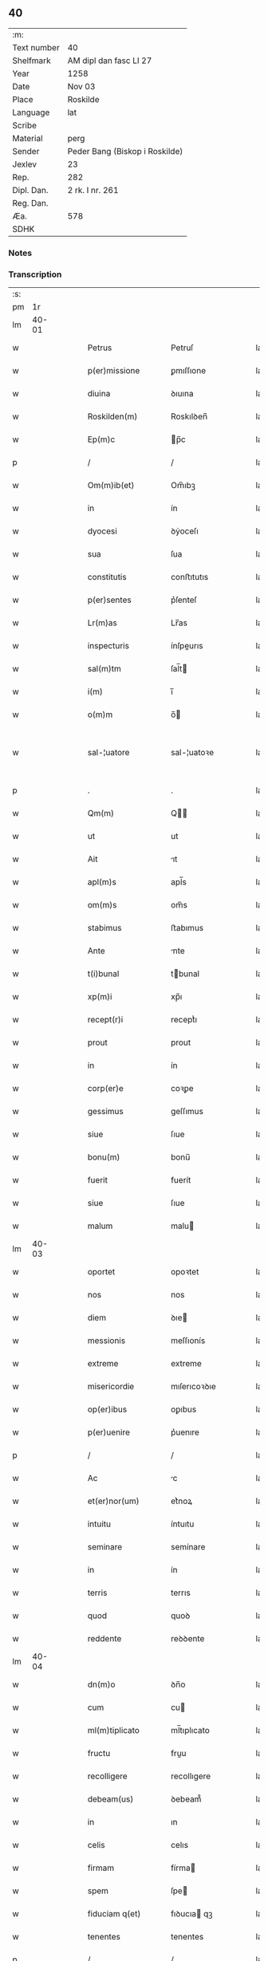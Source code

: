 ** 40
| :m:         |                                |
| Text number | 40                             |
| Shelfmark   | AM dipl dan fasc LI 27         |
| Year        | 1258                           |
| Date        | Nov 03                         |
| Place       | Roskilde                       |
| Language    | lat                            |
| Scribe      |                                |
| Material    | perg                           |
| Sender      | Peder Bang (Biskop i Roskilde) |
| Jexlev      | 23                             |
| Rep.        | 282                            |
| Dipl. Dan.  | 2 rk. I nr. 261                |
| Reg. Dan.   |                                |
| Æa.         | 578                            |
| SDHK        |                                |

*** Notes


*** Transcription
| :s: |       |   |   |   |   |                      |               |   |   |   |   |     |   |   |   |             |
| pm  |    1r |   |   |   |   |                      |               |   |   |   |   |     |   |   |   |             |
| lm  | 40-01 |   |   |   |   |                      |               |   |   |   |   |     |   |   |   |             |
| w   |       |   |   |   |   | Petrus               | Petruſ        |   |   |   |   | lat |   |   |   |       40-01 |
| w   |       |   |   |   |   | p(er)missione        | ꝑmıſſıone     |   |   |   |   | lat |   |   |   |       40-01 |
| w   |       |   |   |   |   | diuina               | ꝺıuına        |   |   |   |   | lat |   |   |   |       40-01 |
| w   |       |   |   |   |   | Roskilden(m)         | Roskılꝺen̅     |   |   |   |   | lat |   |   |   |       40-01 |
| w   |       |   |   |   |   | Ep(m)c               | p̅c           |   |   |   |   | lat |   |   |   |       40-01 |
| p   |       |   |   |   |   | /                    | /             |   |   |   |   | lat |   |   |   |       40-01 |
| w   |       |   |   |   |   | Om(m)ib(et)          | Om̅ıbꝫ         |   |   |   |   | lat |   |   |   |       40-01 |
| w   |       |   |   |   |   | in                   | ín            |   |   |   |   | lat |   |   |   |       40-01 |
| w   |       |   |   |   |   | dyocesi              | ꝺẏoceſı       |   |   |   |   | lat |   |   |   |       40-01 |
| w   |       |   |   |   |   | sua                  | ſua           |   |   |   |   | lat |   |   |   |       40-01 |
| w   |       |   |   |   |   | constitutis          | conﬅıtutıs    |   |   |   |   | lat |   |   |   |       40-01 |
| w   |       |   |   |   |   | p(er)sentes          | p͛ſenteſ       |   |   |   |   | lat |   |   |   |       40-01 |
| w   |       |   |   |   |   | Lr(m)as              | Lr̅as          |   |   |   |   | lat |   |   |   |       40-01 |
| w   |       |   |   |   |   | inspecturis          | ínſpeurıs    |   |   |   |   | lat |   |   |   |       40-01 |
| w   |       |   |   |   |   | sal(m)tm             | ſal̅t         |   |   |   |   | lat |   |   |   |       40-01 |
| w   |       |   |   |   |   | i(m)                 | ı̅             |   |   |   |   | lat |   |   |   |       40-01 |
| w   |       |   |   |   |   | o(m)m                | o̅            |   |   |   |   | lat |   |   |   |       40-01 |
| w   |       |   |   |   |   | sal-¦uatore          | sal-¦uatoꝛe   |   |   |   |   | lat |   |   |   | 40-01—40-02 |
| p   |       |   |   |   |   | .                    | .             |   |   |   |   | lat |   |   |   |       40-02 |
| w   |       |   |   |   |   | Qm(m)                | Q̅            |   |   |   |   | lat |   |   |   |       40-02 |
| w   |       |   |   |   |   | ut                   | ut            |   |   |   |   | lat |   |   |   |       40-02 |
| w   |       |   |   |   |   | Ait                  | ıt           |   |   |   |   | lat |   |   |   |       40-02 |
| w   |       |   |   |   |   | apl(m)s              | apl̅s          |   |   |   |   | lat |   |   |   |       40-02 |
| w   |       |   |   |   |   | om(m)s               | om̅s           |   |   |   |   | lat |   |   |   |       40-02 |
| w   |       |   |   |   |   | stabimus             | ﬅabımus       |   |   |   |   | lat |   |   |   |       40-02 |
| w   |       |   |   |   |   | Ante                 | nte          |   |   |   |   | lat |   |   |   |       40-02 |
| w   |       |   |   |   |   | t(i)bunal            | tbunal       |   |   |   |   | lat |   |   |   |       40-02 |
| w   |       |   |   |   |   | xp(m)i               | xp̅ı           |   |   |   |   | lat |   |   |   |       40-02 |
| w   |       |   |   |   |   | recept(r)i           | receptᷣı       |   |   |   |   | lat |   |   |   |       40-02 |
| w   |       |   |   |   |   | prout                | prout         |   |   |   |   | lat |   |   |   |       40-02 |
| w   |       |   |   |   |   | in                   | ín            |   |   |   |   | lat |   |   |   |       40-02 |
| w   |       |   |   |   |   | corp(er)e            | coꝛꝑe         |   |   |   |   | lat |   |   |   |       40-02 |
| w   |       |   |   |   |   | gessimus             | geſſımus      |   |   |   |   | lat |   |   |   |       40-02 |
| w   |       |   |   |   |   | siue                 | ſıue          |   |   |   |   | lat |   |   |   |       40-02 |
| w   |       |   |   |   |   | bonu(m)              | bonu̅          |   |   |   |   | lat |   |   |   |       40-02 |
| w   |       |   |   |   |   | fuerit               | fuerít        |   |   |   |   | lat |   |   |   |       40-02 |
| w   |       |   |   |   |   | siue                 | ſıue          |   |   |   |   | lat |   |   |   |       40-02 |
| w   |       |   |   |   |   | malum                | malu         |   |   |   |   | lat |   |   |   |       40-02 |
| lm  | 40-03 |   |   |   |   |                      |               |   |   |   |   |     |   |   |   |             |
| w   |       |   |   |   |   | oportet              | opoꝛtet       |   |   |   |   | lat |   |   |   |       40-03 |
| w   |       |   |   |   |   | nos                  | nos           |   |   |   |   | lat |   |   |   |       40-03 |
| w   |       |   |   |   |   | diem                 | ꝺıe          |   |   |   |   | lat |   |   |   |       40-03 |
| w   |       |   |   |   |   | messionis            | meſſıonís     |   |   |   |   | lat |   |   |   |       40-03 |
| w   |       |   |   |   |   | extreme              | extreme       |   |   |   |   | lat |   |   |   |       40-03 |
| w   |       |   |   |   |   | misericordie         | mıſerıcoꝛꝺıe  |   |   |   |   | lat |   |   |   |       40-03 |
| w   |       |   |   |   |   | op(er)ibus           | oꝑıbus        |   |   |   |   | lat |   |   |   |       40-03 |
| w   |       |   |   |   |   | p(er)uenire          | p͛uenıre       |   |   |   |   | lat |   |   |   |       40-03 |
| p   |       |   |   |   |   | /                    | /             |   |   |   |   | lat |   |   |   |       40-03 |
| w   |       |   |   |   |   | Ac                   | c            |   |   |   |   | lat |   |   |   |       40-03 |
| w   |       |   |   |   |   | et(er)nor(um)        | et͛noꝝ         |   |   |   |   | lat |   |   |   |       40-03 |
| w   |       |   |   |   |   | intuitu              | íntuıtu       |   |   |   |   | lat |   |   |   |       40-03 |
| w   |       |   |   |   |   | seminare             | semínare      |   |   |   |   | lat |   |   |   |       40-03 |
| w   |       |   |   |   |   | in                   | ín            |   |   |   |   | lat |   |   |   |       40-03 |
| w   |       |   |   |   |   | terris               | terrıs        |   |   |   |   | lat |   |   |   |       40-03 |
| w   |       |   |   |   |   | quod                 | quoꝺ          |   |   |   |   | lat |   |   |   |       40-03 |
| w   |       |   |   |   |   | reddente             | reꝺꝺente      |   |   |   |   | lat |   |   |   |       40-03 |
| lm  | 40-04 |   |   |   |   |                      |               |   |   |   |   |     |   |   |   |             |
| w   |       |   |   |   |   | dn(m)o               | ꝺn̅o           |   |   |   |   | lat |   |   |   |       40-04 |
| w   |       |   |   |   |   | cum                  | cu           |   |   |   |   | lat |   |   |   |       40-04 |
| w   |       |   |   |   |   | ml(m)tiplicato       | ml̅tıplıcato   |   |   |   |   | lat |   |   |   |       40-04 |
| w   |       |   |   |   |   | fructu               | fruu         |   |   |   |   | lat |   |   |   |       40-04 |
| w   |       |   |   |   |   | recolligere          | recollıgere   |   |   |   |   | lat |   |   |   |       40-04 |
| w   |       |   |   |   |   | debeam(us)           | ꝺebeam᷒        |   |   |   |   | lat |   |   |   |       40-04 |
| w   |       |   |   |   |   | in                   | ın            |   |   |   |   | lat |   |   |   |       40-04 |
| w   |       |   |   |   |   | celis                | celıs         |   |   |   |   | lat |   |   |   |       40-04 |
| w   |       |   |   |   |   | firmam               | fírma        |   |   |   |   | lat |   |   |   |       40-04 |
| w   |       |   |   |   |   | spem                 | ſpe          |   |   |   |   | lat |   |   |   |       40-04 |
| w   |       |   |   |   |   | fiduciam q(et)       | fıꝺucıa qꝫ   |   |   |   |   | lat |   |   |   |       40-04 |
| w   |       |   |   |   |   | tenentes             | tenentes      |   |   |   |   | lat |   |   |   |       40-04 |
| p   |       |   |   |   |   | /                    | /             |   |   |   |   | lat |   |   |   |       40-04 |
| w   |       |   |   |   |   | qm(m)                | q̅            |   |   |   |   | lat |   |   |   |       40-04 |
| w   |       |   |   |   |   | qui                  | quí           |   |   |   |   | lat |   |   |   |       40-04 |
| w   |       |   |   |   |   | parce                | parce         |   |   |   |   | lat |   |   |   |       40-04 |
| w   |       |   |   |   |   | seminat              | ſemınat       |   |   |   |   | lat |   |   |   |       40-04 |
| lm  | 40-05 |   |   |   |   |                      |               |   |   |   |   |     |   |   |   |             |
| w   |       |   |   |   |   | parce                | parce         |   |   |   |   | lat |   |   |   |       40-05 |
| w   |       |   |   |   |   | (et)                 |              |   |   |   |   | lat |   |   |   |       40-05 |
| w   |       |   |   |   |   | metet                | metet         |   |   |   |   | lat |   |   |   |       40-05 |
| p   |       |   |   |   |   | /                    | /             |   |   |   |   | lat |   |   |   |       40-05 |
| w   |       |   |   |   |   | (et)                 |              |   |   |   |   | lat |   |   |   |       40-05 |
| w   |       |   |   |   |   | qui                  | quí           |   |   |   |   | lat |   |   |   |       40-05 |
| w   |       |   |   |   |   | seminat              | ſemínat       |   |   |   |   | lat |   |   |   |       40-05 |
| w   |       |   |   |   |   | in                   | ín            |   |   |   |   | lat |   |   |   |       40-05 |
| w   |       |   |   |   |   | bn(m)dc(m)oib(et)    | bn̅ꝺc̅oıbꝫ      |   |   |   |   | lat |   |   |   |       40-05 |
| p   |       |   |   |   |   | /                    | /             |   |   |   |   | lat |   |   |   |       40-05 |
| w   |       |   |   |   |   | de                   | ꝺe            |   |   |   |   | lat |   |   |   |       40-05 |
| w   |       |   |   |   |   | bn(m)dc(m)onib(et)   | bn̅ꝺc̅onıbꝫ     |   |   |   |   | lat |   |   |   |       40-05 |
| w   |       |   |   |   |   | (et)                 |              |   |   |   |   | lat |   |   |   |       40-05 |
| w   |       |   |   |   |   | metet                | metet         |   |   |   |   | lat |   |   |   |       40-05 |
| w   |       |   |   |   |   | uitam                | uíta         |   |   |   |   | lat |   |   |   |       40-05 |
| w   |       |   |   |   |   | et(er)nam            | et͛na         |   |   |   |   | lat |   |   |   |       40-05 |
| p   |       |   |   |   |   | .                    | .             |   |   |   |   | lat |   |   |   |       40-05 |
| w   |       |   |   |   |   | Cum                  | Cu           |   |   |   |   | lat |   |   |   |       40-05 |
| w   |       |   |   |   |   | igitur               | ıgıtur        |   |   |   |   | lat |   |   |   |       40-05 |
| w   |       |   |   |   |   | dil(m)ce             | ꝺıl̅ce         |   |   |   |   | lat |   |   |   |       40-05 |
| w   |       |   |   |   |   | nobis                | nobıs         |   |   |   |   | lat |   |   |   |       40-05 |
| w   |       |   |   |   |   | in                   | ín            |   |   |   |   | lat |   |   |   |       40-05 |
| w   |       |   |   |   |   | xp(m)o               | xp̅o           |   |   |   |   | lat |   |   |   |       40-05 |
| w   |       |   |   |   |   | monia-¦les           | monía-¦les    |   |   |   |   | lat |   |   |   | 40-05—40-06 |
| w   |       |   |   |   |   | recluse              | recluſe       |   |   |   |   | lat |   |   |   |       40-06 |
| w   |       |   |   |   |   | ordinis              | oꝛꝺınís       |   |   |   |   | lat |   |   |   |       40-06 |
| w   |       |   |   |   |   | sc(m)i               | ſc̅ı           |   |   |   |   | lat |   |   |   |       40-06 |
| w   |       |   |   |   |   | Damianj              | Damıan       |   |   |   |   | lat |   |   |   |       40-06 |
| w   |       |   |   |   |   | Roskilden(m)         | Roskılꝺen̅     |   |   |   |   | lat |   |   |   |       40-06 |
| w   |       |   |   |   |   | pro                  | pro           |   |   |   |   | lat |   |   |   |       40-06 |
| w   |       |   |   |   |   | eccl(m)ia            | eccl̅ıa        |   |   |   |   | lat |   |   |   |       40-06 |
| w   |       |   |   |   |   | (et)                 |              |   |   |   |   | lat |   |   |   |       40-06 |
| w   |       |   |   |   |   | edificiis            | eꝺıfıcíıs     |   |   |   |   | lat |   |   |   |       40-06 |
| w   |       |   |   |   |   | monast(er)ij         | onaſt͛ıȷ      |   |   |   |   | lat |   |   |   |       40-06 |
| w   |       |   |   |   |   | sui                  | ſuí           |   |   |   |   | lat |   |   |   |       40-06 |
| p   |       |   |   |   |   | /                    | /             |   |   |   |   | lat |   |   |   |       40-06 |
| w   |       |   |   |   |   | Ac                   | c            |   |   |   |   | lat |   |   |   |       40-06 |
| w   |       |   |   |   |   | etiam                | etıa         |   |   |   |   | lat |   |   |   |       40-06 |
| w   |       |   |   |   |   | sustentat(m)oe       | ſuﬅentat̅oe    |   |   |   |   | lat |   |   |   |       40-06 |
| w   |       |   |   |   |   | Arte                 | rte          |   |   |   |   | lat |   |   |   |       40-06 |
| w   |       |   |   |   |   | uite                 | uíte          |   |   |   |   | lat |   |   |   |       40-06 |
| w   |       |   |   |   |   | ip(m)ar(um)          | ıp̅aꝝ          |   |   |   |   | lat |   |   |   |       40-06 |
| w   |       |   |   |   |   | que                  | que           |   |   |   |   | lat |   |   |   |       40-06 |
| lm  | 40-07 |   |   |   |   |                      |               |   |   |   |   |     |   |   |   |             |
| w   |       |   |   |   |   | pro                  | pro           |   |   |   |   | lat |   |   |   |       40-07 |
| w   |       |   |   |   |   | xp(m)o               | xp̅o           |   |   |   |   | lat |   |   |   |       40-07 |
| w   |       |   |   |   |   | tante                | tante         |   |   |   |   | lat |   |   |   |       40-07 |
| w   |       |   |   |   |   | rigorem              | rıgoꝛe       |   |   |   |   | lat |   |   |   |       40-07 |
| w   |       |   |   |   |   | Religionis           | Relıgıonís    |   |   |   |   | lat |   |   |   |       40-07 |
| w   |       |   |   |   |   | ferre                | ferre         |   |   |   |   | lat |   |   |   |       40-07 |
| w   |       |   |   |   |   | decreuer(m)t         | ꝺecreuer̅t     |   |   |   |   | lat |   |   |   |       40-07 |
| w   |       |   |   |   |   | elemosinis           | elemoſínís    |   |   |   |   | lat |   |   |   |       40-07 |
| w   |       |   |   |   |   | indigeAnt            | ínꝺıgent     |   |   |   |   | lat |   |   |   |       40-07 |
| w   |       |   |   |   |   | iuuarj               | íuuar        |   |   |   |   | lat |   |   |   |       40-07 |
| w   |       |   |   |   |   | fideliu(m)           | fıꝺelıu̅       |   |   |   |   | lat |   |   |   |       40-07 |
| p   |       |   |   |   |   | /                    | /             |   |   |   |   | lat |   |   |   |       40-07 |
| w   |       |   |   |   |   | quibus               | quıbus        |   |   |   |   | lat |   |   |   |       40-07 |
| w   |       |   |   |   |   | ip(m)e               | ıp̅e           |   |   |   |   | lat |   |   |   |       40-07 |
| w   |       |   |   |   |   | or(m)onum            | or̅onu        |   |   |   |   | lat |   |   |   |       40-07 |
| w   |       |   |   |   |   | suar(um)-¦sb(m)sidia | ſuaꝝ-¦ſb̅sıꝺıa |   |   |   |   | lat |   |   |   | 40-07—40-08 |
| w   |       |   |   |   |   | rependere            | repenꝺere     |   |   |   |   | lat |   |   |   |       40-08 |
| w   |       |   |   |   |   | student              | ﬅuꝺent        |   |   |   |   | lat |   |   |   |       40-08 |
| p   |       |   |   |   |   | /                    | /             |   |   |   |   | lat |   |   |   |       40-08 |
| w   |       |   |   |   |   | vniu(er)sitate(m)    | ỽníu͛ſıtate̅    |   |   |   |   | lat |   |   |   |       40-08 |
| w   |       |   |   |   |   | ur(m)am              | ur̅a          |   |   |   |   | lat |   |   |   |       40-08 |
| w   |       |   |   |   |   | rogam(us)            | rogam᷒         |   |   |   |   | lat |   |   |   |       40-08 |
| w   |       |   |   |   |   | (et)                 |              |   |   |   |   | lat |   |   |   |       40-08 |
| w   |       |   |   |   |   | hortam(ur)           | hoꝛtam᷑        |   |   |   |   | lat |   |   |   |       40-08 |
| w   |       |   |   |   |   | in                   | ín            |   |   |   |   | lat |   |   |   |       40-08 |
| w   |       |   |   |   |   | dn(m)o               | ꝺn̅o           |   |   |   |   | lat |   |   |   |       40-08 |
| w   |       |   |   |   |   | in                   | ín            |   |   |   |   | lat |   |   |   |       40-08 |
| w   |       |   |   |   |   | remissione(m)        | remıſſıone̅    |   |   |   |   | lat |   |   |   |       40-08 |
| w   |       |   |   |   |   | uob(m)               | uob̅           |   |   |   |   | lat |   |   |   |       40-08 |
| w   |       |   |   |   |   | pc(m)caminu(m)       | pc̅camínu̅      |   |   |   |   | lat |   |   |   |       40-08 |
| w   |       |   |   |   |   | iniu(m)gentes        | íníu̅genteſ    |   |   |   |   | lat |   |   |   |       40-08 |
| p   |       |   |   |   |   | /                    | /             |   |   |   |   | lat |   |   |   |       40-08 |
| w   |       |   |   |   |   | q(ra)-¦t(us)         | q-¦tꝰ        |   |   |   |   | lat |   |   |   | 40-08—40-09 |
| w   |       |   |   |   |   | eis                  | eıs           |   |   |   |   | lat |   |   |   |       40-09 |
| w   |       |   |   |   |   | pias                 | pıas          |   |   |   |   | lat |   |   |   |       40-09 |
| w   |       |   |   |   |   | elemosinas           | elemoſínas    |   |   |   |   | lat |   |   |   |       40-09 |
| p   |       |   |   |   |   | /                    | /             |   |   |   |   | lat |   |   |   |       40-09 |
| w   |       |   |   |   |   | (et)                 |              |   |   |   |   | lat |   |   |   |       40-09 |
| w   |       |   |   |   |   | gratA                | grat         |   |   |   |   | lat |   |   |   |       40-09 |
| w   |       |   |   |   |   | caritatis            | carıtatıs     |   |   |   |   | lat |   |   |   |       40-09 |
| w   |       |   |   |   |   | sb(m)sidia           | ſb̅sıꝺıa       |   |   |   |   | lat |   |   |   |       40-09 |
| w   |       |   |   |   |   | erogetis             | erogetís      |   |   |   |   | lat |   |   |   |       40-09 |
| p   |       |   |   |   |   | /                    | /             |   |   |   |   | lat |   |   |   |       40-09 |
| w   |       |   |   |   |   | ut                   | ut            |   |   |   |   | lat |   |   |   |       40-09 |
| w   |       |   |   |   |   | p(er)                | ꝑ             |   |   |   |   | lat |   |   |   |       40-09 |
| w   |       |   |   |   |   | sb(m)uent(m)onem     | ſb̅uent̅one    |   |   |   |   | lat |   |   |   |       40-09 |
| w   |       |   |   |   |   | ur(m)am              | ur̅a          |   |   |   |   | lat |   |   |   |       40-09 |
| w   |       |   |   |   |   | opus                 | opus          |   |   |   |   | lat |   |   |   |       40-09 |
| w   |       |   |   |   |   | hui(us)modi          | huıꝰmoꝺı      |   |   |   |   | lat |   |   |   |       40-09 |
| w   |       |   |   |   |   | consumari            | conſumarí     |   |   |   |   | lat |   |   |   |       40-09 |
| w   |       |   |   |   |   | ualeat               | ualeat        |   |   |   |   | lat |   |   |   |       40-09 |
| w   |       |   |   |   |   | (et)                 |              |   |   |   |   | lat |   |   |   |       40-09 |
| p   |       |   |   |   |   | /                    | /             |   |   |   |   | lat |   |   |   |       40-09 |
| lm  | 40-10 |   |   |   |   |                      |               |   |   |   |   |     |   |   |   |             |
| w   |       |   |   |   |   | alias                | alıas         |   |   |   |   | lat |   |   |   |       40-10 |
| w   |       |   |   |   |   | ear(um)              | eaꝝ           |   |   |   |   | lat |   |   |   |       40-10 |
| w   |       |   |   |   |   | indigencie           | ınꝺıgencıe    |   |   |   |   | lat |   |   |   |       40-10 |
| w   |       |   |   |   |   | prouid(er)j          | prouıꝺ͛ȷ       |   |   |   |   | lat |   |   |   |       40-10 |
| p   |       |   |   |   |   | /                    | /             |   |   |   |   | lat |   |   |   |       40-10 |
| w   |       |   |   |   |   | Ac                   | c            |   |   |   |   | lat |   |   |   |       40-10 |
| w   |       |   |   |   |   | uos                  | uos           |   |   |   |   | lat |   |   |   |       40-10 |
| w   |       |   |   |   |   | p(er)                | ꝑ             |   |   |   |   | lat |   |   |   |       40-10 |
| w   |       |   |   |   |   | h(m)                 | h̅             |   |   |   |   | lat |   |   |   |       40-10 |
| w   |       |   |   |   |   | (et)                 |              |   |   |   |   | lat |   |   |   |       40-10 |
| w   |       |   |   |   |   | alia                 | alıa          |   |   |   |   | lat |   |   |   |       40-10 |
| w   |       |   |   |   |   | bona                 | bona          |   |   |   |   | lat |   |   |   |       40-10 |
| w   |       |   |   |   |   | que                  | que           |   |   |   |   | lat |   |   |   |       40-10 |
| w   |       |   |   |   |   | dn(m)o               | ꝺn̅o           |   |   |   |   | lat |   |   |   |       40-10 |
| w   |       |   |   |   |   | inspirante           | ínſpırante    |   |   |   |   | lat |   |   |   |       40-10 |
| w   |       |   |   |   |   | fec(er)itis          | fec͛ıtıs       |   |   |   |   | lat |   |   |   |       40-10 |
| p   |       |   |   |   |   | /                    | /             |   |   |   |   | lat |   |   |   |       40-10 |
| w   |       |   |   |   |   | ear(um)              | eaꝝ           |   |   |   |   | lat |   |   |   |       40-10 |
| w   |       |   |   |   |   | Adiutj               | ꝺíutȷ        |   |   |   |   | lat |   |   |   |       40-10 |
| w   |       |   |   |   |   | p(er)cibus           | p͛cıbus        |   |   |   |   | lat |   |   |   |       40-10 |
| p   |       |   |   |   |   | /                    | /             |   |   |   |   | lat |   |   |   |       40-10 |
| w   |       |   |   |   |   | Ad                   | ꝺ            |   |   |   |   | lat |   |   |   |       40-10 |
| w   |       |   |   |   |   | et(er)ne             | et͛ne          |   |   |   |   | lat |   |   |   |       40-10 |
| w   |       |   |   |   |   | possitis             | poſſıtıs      |   |   |   |   | lat |   |   |   |       40-10 |
| w   |       |   |   |   |   | feli-¦citatis        | felí-¦cıtatıs |   |   |   |   | lat |   |   |   | 40-10—40-11 |
| w   |       |   |   |   |   | gaudia               | gauꝺıa        |   |   |   |   | lat |   |   |   |       40-11 |
| w   |       |   |   |   |   | p(er)uenire          | ꝑuenıre       |   |   |   |   | lat |   |   |   |       40-11 |
| p   |       |   |   |   |   |                     |              |   |   |   |   | lat |   |   |   |       40-11 |
| w   |       |   |   |   |   | Cupientes            | Cupıenteſ     |   |   |   |   | lat |   |   |   |       40-11 |
| w   |       |   |   |   |   | eciam                | ecıa         |   |   |   |   | lat |   |   |   |       40-11 |
| w   |       |   |   |   |   | ut                   | ut            |   |   |   |   | lat |   |   |   |       40-11 |
| w   |       |   |   |   |   | ear(um)dem           | eaꝝꝺe        |   |   |   |   | lat |   |   |   |       40-11 |
| w   |       |   |   |   |   | ecc(m)a              | ecc̅a          |   |   |   |   | lat |   |   |   |       40-11 |
| w   |       |   |   |   |   | congruis             | congruís      |   |   |   |   | lat |   |   |   |       40-11 |
| w   |       |   |   |   |   | honorib(et)          | honoꝛıbꝫ      |   |   |   |   | lat |   |   |   |       40-11 |
| w   |       |   |   |   |   | freq(m)ntet(ur)      | freq̅ntet᷑      |   |   |   |   | lat |   |   |   |       40-11 |
| p   |       |   |   |   |   | /                    | /             |   |   |   |   | lat |   |   |   |       40-11 |
| w   |       |   |   |   |   | om(m)ib(et)          | om̅ıbꝫ         |   |   |   |   | lat |   |   |   |       40-11 |
| w   |       |   |   |   |   | uere                 | uere          |   |   |   |   | lat |   |   |   |       40-11 |
| w   |       |   |   |   |   | penitentib(et)       | penítentıbꝫ   |   |   |   |   | lat |   |   |   |       40-11 |
| w   |       |   |   |   |   | (et)                 |              |   |   |   |   | lat |   |   |   |       40-11 |
| w   |       |   |   |   |   | con-¦fessis          | con-¦feſſıs   |   |   |   |   | lat |   |   |   | 40-11—40-12 |
| w   |       |   |   |   |   | qui                  | quí           |   |   |   |   | lat |   |   |   |       40-12 |
| w   |       |   |   |   |   | eis                  | eıs           |   |   |   |   | lat |   |   |   |       40-12 |
| w   |       |   |   |   |   | pro                  | pro           |   |   |   |   | lat |   |   |   |       40-12 |
| w   |       |   |   |   |   | dc(m)j               | ꝺc̅ȷ           |   |   |   |   | lat |   |   |   |       40-12 |
| w   |       |   |   |   |   | (con)sumat(m)one     | ꝯſumat̅one     |   |   |   |   | lat |   |   |   |       40-12 |
| w   |       |   |   |   |   | op(er)is             | oꝑıs          |   |   |   |   | lat |   |   |   |       40-12 |
| p   |       |   |   |   |   | /                    | /             |   |   |   |   | lat |   |   |   |       40-12 |
| w   |       |   |   |   |   | ul(m)                | ul̅            |   |   |   |   | lat |   |   |   |       40-12 |
| w   |       |   |   |   |   | ip(m)ar(um)          | ıp̅aꝝ          |   |   |   |   | lat |   |   |   |       40-12 |
| w   |       |   |   |   |   | n(m)ccitatib(et)     | n̅ccıtatıbꝫ    |   |   |   |   | lat |   |   |   |       40-12 |
| w   |       |   |   |   |   | releuandis           | releuanꝺıs    |   |   |   |   | lat |   |   |   |       40-12 |
| w   |       |   |   |   |   | manum                | manu         |   |   |   |   | lat |   |   |   |       40-12 |
| w   |       |   |   |   |   | porrex(er)int        | poꝛrex͛ınt     |   |   |   |   | lat |   |   |   |       40-12 |
| w   |       |   |   |   |   | Adiut(i)cem          | ꝺíutce     |   |   |   |   | lat |   |   |   |       40-12 |
| p   |       |   |   |   |   | /                    | /             |   |   |   |   | lat |   |   |   |       40-12 |
| w   |       |   |   |   |   | seu                  | ſeu           |   |   |   |   | lat |   |   |   |       40-12 |
| w   |       |   |   |   |   | ear(um)              | eaꝝ           |   |   |   |   | lat |   |   |   |       40-12 |
| w   |       |   |   |   |   | eccl(m)iam           | eccl̅ıa       |   |   |   |   | lat |   |   |   |       40-12 |
| w   |       |   |   |   |   | cum                  | cu           |   |   |   |   | lat |   |   |   |       40-12 |
| lm  | 40-13 |   |   |   |   |                      |               |   |   |   |   |     |   |   |   |             |
| w   |       |   |   |   |   | deuo(m)ne            | ꝺeuo̅ne        |   |   |   |   | lat |   |   |   |       40-13 |
| w   |       |   |   |   |   | (et)                 |              |   |   |   |   | lat |   |   |   |       40-13 |
| w   |       |   |   |   |   | reuerencia           | reuerencıa    |   |   |   |   | lat |   |   |   |       40-13 |
| w   |       |   |   |   |   | uisitau(er)int       | uıſıtau͛ınt    |   |   |   |   | lat |   |   |   |       40-13 |
| p   |       |   |   |   |   | /                    | /             |   |   |   |   | lat |   |   |   |       40-13 |
| w   |       |   |   |   |   | de                   | ꝺe            |   |   |   |   | lat |   |   |   |       40-13 |
| w   |       |   |   |   |   | dei                  | ꝺeí           |   |   |   |   | lat |   |   |   |       40-13 |
| w   |       |   |   |   |   | om(m)ipotn(m)tis     | om̅ıpotn̅tıs    |   |   |   |   | lat |   |   |   |       40-13 |
| w   |       |   |   |   |   | mi(m)a               | mı̅a           |   |   |   |   | lat |   |   |   |       40-13 |
| p   |       |   |   |   |   | .                    | .             |   |   |   |   | lat |   |   |   |       40-13 |
| w   |       |   |   |   |   | (et)                 |              |   |   |   |   | lat |   |   |   |       40-13 |
| w   |       |   |   |   |   | bt(m)or(um)          | bt̅oꝝ          |   |   |   |   | lat |   |   |   |       40-13 |
| w   |       |   |   |   |   | Pet(i)               | Pet          |   |   |   |   | lat |   |   |   |       40-13 |
| w   |       |   |   |   |   | (et)                 |              |   |   |   |   | lat |   |   |   |       40-13 |
| w   |       |   |   |   |   | pauli                | paulí         |   |   |   |   | lat |   |   |   |       40-13 |
| w   |       |   |   |   |   | apl(m)or(um)         | apl̅oꝝ         |   |   |   |   | lat |   |   |   |       40-13 |
| w   |       |   |   |   |   | eius                 | eíus          |   |   |   |   | lat |   |   |   |       40-13 |
| w   |       |   |   |   |   | Auctoritate          | uoꝛıtate    |   |   |   |   | lat |   |   |   |       40-13 |
| w   |       |   |   |   |   | confisi              | confısí       |   |   |   |   | lat |   |   |   |       40-13 |
| p   |       |   |   |   |   | /                    | /             |   |   |   |   | lat |   |   |   |       40-13 |
| w   |       |   |   |   |   | vigintj              | ỽıgíntȷ       |   |   |   |   | lat |   |   |   |       40-13 |
| w   |       |   |   |   |   | dies                 | ꝺıeſ          |   |   |   |   | lat |   |   |   |       40-13 |
| w   |       |   |   |   |   | de                   | ꝺe            |   |   |   |   | lat |   |   |   |       40-13 |
| lm  | 40-14 |   |   |   |   |                      |               |   |   |   |   |     |   |   |   |             |
| w   |       |   |   |   |   | iniuncta             | íníuna       |   |   |   |   | lat |   |   |   |       40-14 |
| w   |       |   |   |   |   | sibi                 | sıbí          |   |   |   |   | lat |   |   |   |       40-14 |
| w   |       |   |   |   |   | pn(m)ia              | pn̅ía          |   |   |   |   | lat |   |   |   |       40-14 |
| w   |       |   |   |   |   | misericordit(er)     | mıſerıcoꝛꝺıt͛  |   |   |   |   | lat |   |   |   |       40-14 |
| w   |       |   |   |   |   | relaxamus            | relaxamus     |   |   |   |   | lat |   |   |   |       40-14 |
| p   |       |   |   |   |   | .                    | .             |   |   |   |   | lat |   |   |   |       40-14 |
| w   |       |   |   |   |   | Datum                | Datu         |   |   |   |   | lat |   |   |   |       40-14 |
| w   |       |   |   |   |   | Roskildis            | Roskılꝺıs     |   |   |   |   | lat |   |   |   |       40-14 |
| w   |       |   |   |   |   | Anno                 | nno          |   |   |   |   | lat |   |   |   |       40-14 |
| w   |       |   |   |   |   | dn(m)j               | ꝺn̅ȷ           |   |   |   |   | lat |   |   |   |       40-14 |
| w   |       |   |   |   |   | .m(o).               | .ͦ.           |   |   |   |   | lat |   |   |   |       40-14 |
| w   |       |   |   |   |   | C(o)C.               | CͦC.           |   |   |   |   | lat |   |   |   |       40-14 |
| w   |       |   |   |   |   | L(o)                 | Lͦ             |   |   |   |   | lat |   |   |   |       40-14 |
| w   |       |   |   |   |   | vii(o)j.             | ỽııͦȷ.         |   |   |   |   | lat |   |   |   |       40-14 |
| w   |       |   |   |   |   | Tercio               | Tercıo        |   |   |   |   | lat |   |   |   |       40-14 |
| w   |       |   |   |   |   | nonas                | nonas         |   |   |   |   | lat |   |   |   |       40-14 |
| w   |       |   |   |   |   | nouembris            | ouembꝛıs     |   |   |   |   | lat |   |   |   |       40-14 |
| p   |       |   |   |   |   | .                    | .             |   |   |   |   | lat |   |   |   |       40-14 |
| :e: |       |   |   |   |   |                      |               |   |   |   |   |     |   |   |   |             |
